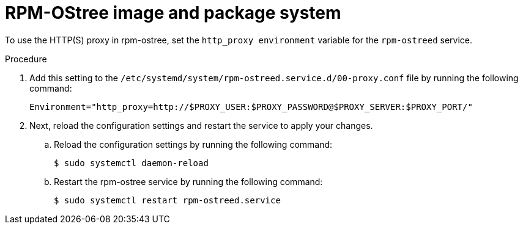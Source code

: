 // Module included in the following assemblies:
//
// * microshift_networking/microshift-networking.adoc

:_mod-docs-content-type: PROCEDURE
[id="microshift-rpm-ostree-package-system_{context}"]
= RPM-OStree image and package system

To use the HTTP(S) proxy in rpm-ostree, set the `http_proxy environment` variable for the `rpm-ostreed` service.

.Procedure

. Add this setting to the `/etc/systemd/system/rpm-ostreed.service.d/00-proxy.conf` file by running the following command:
+
[source, terminal]
----
Environment="http_proxy=http://$PROXY_USER:$PROXY_PASSWORD@$PROXY_SERVER:$PROXY_PORT/"
----

. Next, reload the configuration settings and restart the service to apply your changes.

.. Reload the configuration settings by running the following command:
+
[source, terminal]
----
$ sudo systemctl daemon-reload
----
.. Restart the rpm-ostree service by running the following command:
+
[source, terminal]
----
$ sudo systemctl restart rpm-ostreed.service
----
//Q: Instructions for how to test that the proxy works by booting the image, verifying that MicroShift starts, and that their application is accessible?
